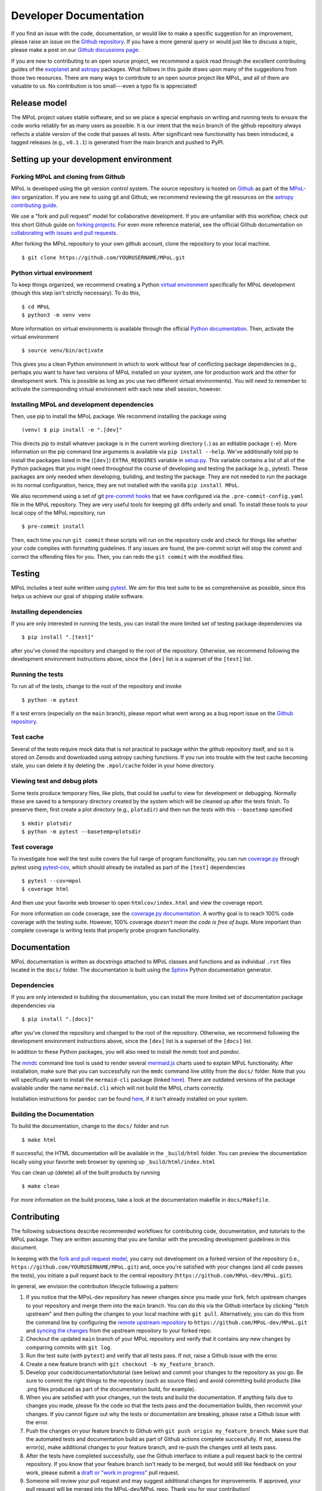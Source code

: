 .. _developer-documentation-label:

=======================
Developer Documentation
=======================

If you find an issue with the code, documentation, or would like to make a specific suggestion for an improvement, please raise an issue on the `Github repository <https://github.com/MPoL-dev/MPoL/issues>`_. If you have a more general query or would just like to discuss a topic, please make a post on our `Github discussions page <https://github.com/MPoL-dev/MPoL/discussions>`__.

If you are new to contributing to an open source project, we recommend a quick read through the excellent contributing guides of the `exoplanet <https://docs.exoplanet.codes/en/stable/user/dev/>`_ and `astropy <https://docs.astropy.org/en/stable/development/workflow/development_workflow.html>`_ packages. What follows in this guide draws upon many of the suggestions from those two resources. There are many ways to contribute to an open source project like MPoL, and all of them are valuable to us. No contribution is too small---even a typo fix is appreciated!


Release model
=============

The MPoL project values stable software, and so we place a special emphasis on writing and running tests to ensure the code works reliably for as many users as possible. It is our intent that the ``main`` branch of the github repository always reflects a stable version of the code that passes all tests. After significant new functionality has been introduced, a tagged releases (e.g., ``v0.1.1``) is generated from the main branch and pushed to PyPI.

Setting up your development environment
=======================================

Forking MPoL and cloning from Github
------------------------------------

MPoL is developed using the git version control system. The source repository is hosted on `Github <https://github.com/MPoL-dev/MPoL>`__ as part of the `MPoL-dev <https://github.com/MPoL-dev/>`__ organization. If you are new to using git and Github, we recommend reviewing the git resources on the `astropy contributing guide <https://docs.astropy.org/en/stable/development/workflow/development_workflow.html>`_.

We use a "fork and pull request" model for collaborative development. If you are unfamiliar with this workflow, check out this short Github guide on `forking projects <https://guides.github.com/activities/forking/>`_. For even more reference material, see the official Github documentation on `collaborating with issues and pull requests <https://docs.github.com/en/github/collaborating-with-issues-and-pull-requests>`_.

After forking the MPoL repository to your own github account, clone the repository to your local machine. ::

    $ git clone https://github.com/YOURUSERNAME/MPoL.git

Python virtual environment
--------------------------

To keep things organized, we recommend creating a Python `virtual environment <https://docs.python.org/3/tutorial/venv.html>`__ specifically for MPoL development (though this step isn't strictly necessary). To do this, ::

    $ cd MPoL
    $ python3 -m venv venv

More information on virtual environments is available through the official `Python documentation <https://docs.python.org/3/tutorial/venv.html>`__. Then, activate the virtual environment ::

    $ source venv/bin/activate

This gives you a clean Python environment in which to work without fear of conflicting package dependencies (e.g., perhaps you want to have two versions of MPoL installed on your system, one for production work and the other for development work. This is possible as long as you use two different virtual environments). You will need to remember to activate the corresponding virtual environment with each new shell session, however.

Installing MPoL and development dependencies
--------------------------------------------

Then, use pip to install the MPoL package. We recommend installing the package using ::

    (venv) $ pip install -e ".[dev]"

This directs pip to install whatever package is in the current working directory (``.``) as an editable package (``-e``). More information on the pip command line arguments is available via ``pip install --help``. We've additionally told pip to install the packages listed in the (``[dev]``) ``EXTRA_REQUIRES`` variable in `setup.py <https://github.com/MPoL-dev/MPoL/blob/main/setup.py>`__. This variable contains a list of all of the Python packages that you might need throughout the course of developing and testing the package (e.g., pytest). These packages are only needed when developing, building, and testing the package. They are not needed to run the package in its normal configuration, hence, they are not installed with the vanilla ``pip install MPoL``.

We also recommend using a set of git `pre-commit hooks <https://pre-commit.com/>`__ that we have configured via the ``.pre-commit-config.yaml`` file in the MPoL repository. They are very useful tools for keeping git diffs orderly and small. To install these tools to your local copy of the MPoL repository, run ::

    $ pre-commit install

Then, each time you run ``git commit`` these scripts will run on the repository code and check for things like whether your code complies with formatting guidelines. If any issues are found, the pre-commit script will stop the commit and correct the offending files for you. Then, you can redo the ``git commit`` with the modified files.

   .. _testing-reference-label:

Testing
=======

MPoL includes a test suite written using `pytest <https://docs.pytest.org/>`_. We aim for this test suite to be as comprehensive as possible, since this helps us achieve our goal of shipping stable software.

Installing dependencies
-----------------------

If you are only interested in running the tests, you can install the more limited set of testing package dependencies via ::

    $ pip install ".[test]"

after you've cloned the repository and changed to the root of the repository. Otherwise, we recommend following the development environment instructions above, since the ``[dev]`` list is a superset of the ``[test]`` list.

Running the tests
-----------------

To run all of the tests, change to the root of the repository and invoke ::

    $ python -m pytest

If a test errors (especially on the ``main`` branch), please report what went wrong as a bug report issue on the `Github repository <https://github.com/MPoL-dev/MPoL/issues>`_.

Test cache
----------

Several of the tests require mock data that is not practical to package within the github repository itself, and so it is stored on Zenodo and downloaded using astropy caching functions. If you run into trouble with the test cache becoming stale, you can delete it by deleting the ``.mpol/cache`` folder in your home directory.


Viewing test and debug plots
----------------------------

Some tests produce temporary files, like plots, that could be useful to view for development or debugging. Normally these are saved to a temporary directory created by the system which will be cleaned up after the tests finish. To preserve them, first create a plot directory (e.g., ``plotsdir``) and then run the tests with this ``--basetemp`` specified ::

    $ mkdir plotsdir
    $ python -m pytest --basetemp=plotsdir


Test coverage
-------------

To investigate how well the test suite covers the full range of program functionality, you can run `coverage.py <https://coverage.readthedocs.io/en/coverage-5.5/>`__ through pytest using `pytest-cov <https://pypi.org/project/pytest-cov/>`__, which should already be installed as part of the ``[test]`` dependencies ::

    $ pytest --cov=mpol
    $ coverage html

And then use your favorite web browser to open ``htmlcov/index.html`` and view the coverage report.

For more information on code coverage, see the `coverage.py documentation <https://coverage.readthedocs.io/en/coverage-5.5/>`__. A worthy goal is to reach 100% code coverage with the testing suite. However, 100% coverage *doesn't mean the code is free of bugs*. More important than complete coverage is writing tests that properly probe program functionality.

Documentation
=============

MPoL documentation is written as docstrings attached to MPoL classes and functions and as individual ``.rst`` files located in the ``docs/`` folder. The documentation is built using the `Sphinx <https://www.sphinx-doc.org/en/master/>`__ Python documentation generator.

Dependencies
------------

If you are only interested in building the documentation, you can install the more limited set of documentation package dependencies via ::

    $ pip install ".[docs]"

after you've cloned the repository and changed to the root of the repository. Otherwise, we recommend following the development environment instructions above, since the ``[dev]`` list is a superset of the ``[docs]`` list.

In addition to these Python packages, you will also need to install the `mmdc` tool and `pandoc`.

The `mmdc <https://github.com/mermaid-js/mermaid-cli>`__ command line tool is used to render several `mermaid.js <https://mermaid-js.github.io/mermaid/#/>`__ charts used to explain MPoL functionality. After installation, make sure that you can successfully run the ``mmdc`` command line utility from the ``docs/`` folder. Note that you will specifically want to install the ``mermaid-cli`` package (linked `here <https://github.com/mermaid-js/mermaid-cli>`__). There are outdated versions of the package available under the name ``mermaid.cli`` which will not build the MPoL charts correctly.

Installation instructions for ``pandoc`` can be found `here <https://pandoc.org/installing.html>`__, if it isn't already installed on your system.

Building the Documentation
--------------------------

To build the documentation, change to the ``docs/`` folder and run ::

    $ make html

If successful, the HTML documentation will be available in the ``_build/html`` folder. You can preview the documentation locally using your favorite web browser by opening up ``_build/html/index.html``

You can clean up (delete) all of the built products by running ::

    $ make clean

For more information on the build process, take a look at the documentation makefile in ``docs/Makefile``.


Contributing
============

The following subsections describe recommended workflows for contributing code, documentation, and tutorials to the MPoL package. They are written assuming that you are familiar with the preceding development guidelines in this document.

In keeping with the `fork and pull request model <https://guides.github.com/activities/forking/>`__, you carry out development on a forked version of the repository (i.e., ``https://github.com/YOURUSERNAME/MPoL.git``) and, once you're satisfied with your changes (and all code passes the tests), you initiate a pull request back to the central repository (``https://github.com/MPoL-dev/MPoL.git``).

In general, we envision the contribution lifecycle following a pattern:

1. If you notice that the MPoL-dev repository has newer changes since you made your fork, fetch upstream changes to your repository and merge them into the ``main`` branch. You can do this via the Github interface by clicking "fetch upstream" and then pulling the changes to your local machine with ``git pull``. Alternatively, you can do this from the command line by configuring the `remote upstream repository <https://docs.github.com/en/github/collaborating-with-issues-and-pull-requests/configuring-a-remote-for-a-fork>`__ to ``https://github.com/MPoL-dev/MPoL.git`` and `syncing the changes <https://docs.github.com/en/github/collaborating-with-issues-and-pull-requests/syncing-a-fork>`__ from the upstream repository to your forked repo.
2. Checkout the updated ``main`` branch of your MPoL repository and verify that it contains any new changes by comparing commits with ``git log``.
3. Run the test suite (with ``pytest``) and verify that all tests pass. If not, raise a Github issue with the error.
4. Create a new feature branch with ``git checkout -b my_feature_branch``.
5. Develop your code/documentation/tutorial (see below) and commit your changes to the repository as you go. Be sure to commit the right things to the repository (such as source files) and avoid committing build products (like .png files produced as part of the documentation build, for example).
6. When you are satisfied with your changes, run the tests and build the documentation. If anything fails due to changes you made, please fix the code so that the tests pass and the documentation builds, then recommit your changes. If you cannot figure out why the tests or documentation are breaking, please raise a Github issue with the error.
7. Push the changes on your feature branch to Github with ``git push origin my_feature_branch``. Make sure that the automated tests and documentation build as part of Github actions complete successfully. If not, assess the error(s), make additional changes to your feature branch, and re-push the changes until all tests pass.
8. After the tests have completed successfully, use the Github interface to initiate a pull request back to the central repository. If you know that your feature branch isn't ready to be merged, but would still like feedback on your work, please submit a `draft or "work in progress" <https://github.blog/2019-02-14-introducing-draft-pull-requests/>`__ pull request.
9. Someone will review your pull request and may suggest additional changes for improvements. If approved, your pull request will be merged into the MPoL-dev/MPoL repo. Thank you for your contribution!


Contributing code and tests
---------------------------

We strive to release a useable, stable software package. One way to help accomplish this is through writing rigorous and complete tests, especially after adding new functionality to the package. MPoL tests are located within the ``test/`` directory and follow `pytest <https://docs.pytest.org/en/6.2.x/contents.html#toc>`__ conventions. Please add your new tests to this directory---we love new and useful tests.

If you are adding new code functionality to the package, please make sure you have also written a set of corresponding tests probing the key interfaces. If you submit a pull request implementing code functionality without any new tests, be prepared for 'tests' to be one of the first suggestions on your pull request. Some helpful advice on *which* tests to write is `here <https://docs.python-guide.org/writing/tests/>`__, `here <https://realpython.com/pytest-python-testing/>`__, and `here <https://www.nerdwallet.com/blog/engineering/5-pytest-best-practices/>`__.

Contributing documentation
--------------------------

A general workflow for writing documentation might look like

1. run ``make html`` in the `docs/` folder
2. look at the built documentation with your web browser
3. write/edit documentation source as docstrings or ``*.rst`` files
4. run ``make html`` to rebuild those files you've changed
5. go to #2 and repeat as necessary

The idea behind `GNU make <https://www.gnu.org/software/make/manual/make.html>`__ is that every invocation of ``make html`` will only rebuild the files whose dependencies have changed, saving lots of time.

Contributing tutorials
----------------------

If your tutorial is self-contained in scope and has limited computational needs (will complete on a single CPU in < 30 seconds), we recommend you provide the source file as a Jupytext ``.py`` file so that we can build and test it as part of the continuous integration github workflow. If your tutorial requires more significant computational resources (e.g., a GPU, multiple CPS, or > 30 seconds runtime), we suggest executing the notebook on your local computing resources and commiting the ``.ipynb`` (with output cells) directly to the repository. Both types of tutorial formats are described in more detail below.

Small(ish) tutorials requiring only a CPU
+++++++++++++++++++++++++++++++++++++++++

Like with the `exoplanet <https://docs.exoplanet.codes/en/stable/user/dev/>`_ codebase, MPoL tutorials are written as ``.py`` python files and converted to Jupyter notebooks using `jupytext <https://jupytext.readthedocs.io/en/latest/>`_. You can learn more about this neat plugin on the `jupytext <https://jupytext.readthedocs.io/en/latest/>`_ page. For smaller, "continuously-integrated" tutorials, you don't need to worry about pairing notebooks---we're only interested in keeping the ``.py`` file up to date and committed to source control. For these smaller tutorials, the ``.py`` file you create is the only thing you need to commit to the github repo (don't commit the ``.ipynb`` file to the git repository in this case). This practice keeps the git diffs small while making it easier to edit tutorials with an integrated development environment.

To write a tutorial:

1. copy and rename one of the existing ``.py`` files in ``docs/ci-tutorials/`` to ``docs/ci-tutorials/your-new-tutorial``, being sure to keep the header metadata
2. start a Jupyter notebook kernel
3. open the ``.py`` file as a notebook and edit it like you would any other Jupyter notebook. If you've already installed the `jupytext <https://jupytext.readthedocs.io/en/latest/>`_ tool (as part of ``pip install -e ".[dev]"``), your changes in the Jupyter notebook window should be automatically saved back to the ``.py`` file. As you progress, make sure you commit your changes in the ``.py`` file back to the repository (but don't commit the ``.ipynb`` file).

When done, add a reference to your tutorial in the table of contents in ``docs/index.rst``. E.g., if your contribution is the ``ci-tutorials/gridder.py`` file, add a ``ci-tutorials/gridder`` line. You should also add the name of your tutorial with the ``.ipynb`` extension (e.g., ``ci-tutorials/gridder.ipynb``) to the ``NOTEBOOKS`` variable in ``docs/Makefile``.

Then, you should be able to build the documentation as normal (i.e., ``make html``) and your tutorial will be included in the documentation. Behind the scenes, the Makefile includes the line ::

    jupytext --to ipynb --execute ci-tutorials/*.py

which converts your ``.py`` file to a ``.ipynb`` file and executes its contents, storing the cell output to the notebook. Then, when Sphinx builds the documentation, the `nbsphinx <https://nbsphinx.readthedocs.io/>`_ plugin sees a Jupyter notebook and incorporates it into the build.

If your tutorial requires any extra build dependencies, please add them to the ``EXTRA_REQUIRES['docs']`` list in ``setup.py``.

Larger tutorials requiring substantial computational resources
++++++++++++++++++++++++++++++++++++++++++++++++++++++++++++++

Radio interferometric datasets are frequently large, and sometimes realistic tutorials with real data require substantial computational resources beyond those provided in github workflows. Though more burdensome to package, these "end-to-end" tutorials are often the most useful for users.

Larger tutorials are not contributed in a continuously-integrated fashion, but instead are built and executed using local computational resources (these could be your laptop or a university research cluster). Then, the ``.ipynb`` containing the cell output is committed directly to the github repostory. The expectation is that these tutorials will only be rerun when the tutorial is updated, so the git diff issue is not as large a concern as it was with the continuously-integrated smaller tutorials. Like before, during the documentation build process the  `nbsphinx <https://nbsphinx.readthedocs.io/>`_ plugin will see a Jupyter notebook and incorporate it into the build.

Because the larger tutorials are not continuously integrated, however, there is some concern that the codebase could diverge from that used to generate the tutorial, rendering the tutorial stale. We believe this risk is acceptable given the benefit that these larger tutorials provide and we intend to check the tutorials for staleness with at least every minor release.

To write a large tutorial:

1. create an ``.ipynb`` notebook  in the ``docs/large-tutorials`` folder.
2. execute the notebook on your local resources
3. commit the ``.ipynb`` to the MPoL repository, if you haven't already
4. if you run your notebook is run on a cluster, please also commit your submission script (e.g., SLURM, torque, moab). You may also consider additionally pasting the contents of the build script as a text cell inside the ``.ipynb`` for reference.

When done, add a reference to your tutorial in the documentation table of contents. E.g., if your contribution is the ``large-tutorials/gpus.py`` file, add a ``large-tutorials/gpus`` line to the table of contents.

Tutorial best practices
+++++++++++++++++++++++

Tutorials should be self-contained. If the tutorial requires a dataset, the dataset should be publicly available and downloaded at the beginning of the script. If the dataset requires significant preprocessing (e.g., some multi-configuration ALMA datasets), those preprocessing steps should be in the tutorial. If the steps are tedious, one solution is to upload a preprocessed dataset to Zenodo and have the tutorial download the data product from there (the preprocessing scripts/steps should still be documented in the Zenodo repo and/or as part of the `mpoldatasets repository <https://github.com/MPoL-dev/mpoldatasets>`__). The guiding principle is that other developers should be able to successfully build the tutorial from start to finish without relying on any locally provided resources or datasets.

If you're thinking about contributing a tutorial and would like guidance on form or scope, please raise an `issue <https://github.com/MPoL-dev/MPoL/issues>`_ or `discussion <https://github.com/MPoL-dev/MPoL/discussions>`_ on the github repository.
